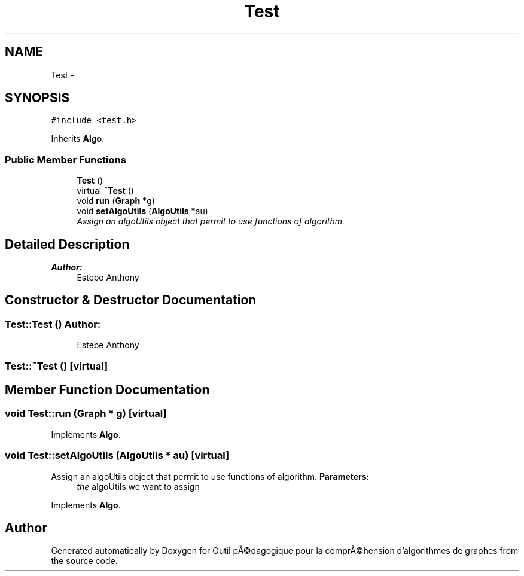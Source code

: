 .TH "Test" 3 "1 Mar 2010" "Outil pÃ©dagogique pour la comprÃ©hension d'algorithmes de graphes" \" -*- nroff -*-
.ad l
.nh
.SH NAME
Test \- 
.SH SYNOPSIS
.br
.PP
.PP
\fC#include <test.h>\fP
.PP
Inherits \fBAlgo\fP.
.SS "Public Member Functions"

.in +1c
.ti -1c
.RI "\fBTest\fP ()"
.br
.ti -1c
.RI "virtual \fB~Test\fP ()"
.br
.ti -1c
.RI "void \fBrun\fP (\fBGraph\fP *g)"
.br
.ti -1c
.RI "void \fBsetAlgoUtils\fP (\fBAlgoUtils\fP *au)"
.br
.RI "\fIAssign an algoUtils object that permit to use functions of algorithm. \fP"
.in -1c
.SH "Detailed Description"
.PP 
\fBAuthor:\fP
.RS 4
Estebe Anthony 
.RE
.PP

.SH "Constructor & Destructor Documentation"
.PP 
.SS "Test::Test ()"\fBAuthor:\fP
.RS 4
Estebe Anthony 
.RE
.PP

.SS "Test::~Test ()\fC [virtual]\fP"
.SH "Member Function Documentation"
.PP 
.SS "void Test::run (\fBGraph\fP * g)\fC [virtual]\fP"
.PP
Implements \fBAlgo\fP.
.SS "void Test::setAlgoUtils (\fBAlgoUtils\fP * au)\fC [virtual]\fP"
.PP
Assign an algoUtils object that permit to use functions of algorithm. \fBParameters:\fP
.RS 4
\fIthe\fP algoUtils we want to assign 
.RE
.PP

.PP
Implements \fBAlgo\fP.

.SH "Author"
.PP 
Generated automatically by Doxygen for Outil pÃ©dagogique pour la comprÃ©hension d'algorithmes de graphes from the source code.
